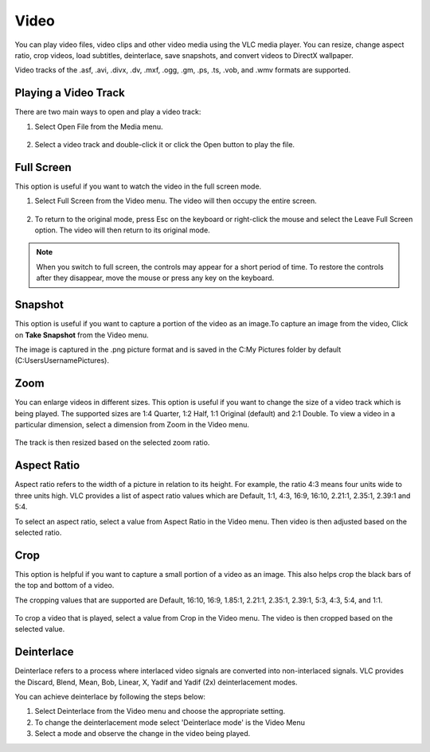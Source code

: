 #####
Video
#####

You can play video files, video clips and other video media using the VLC media player. You can resize, change aspect ratio, crop videos, load subtitles, deinterlace, save snapshots, and convert videos to DirectX wallpaper.

Video tracks of the .asf, .avi, .divx, .dv, .mxf, .ogg, .gm, .ps, .ts, .vob, and .wmv formats are supported.

*********************
Playing a Video Track
*********************

There are two main ways to open and play a video track:

1. Select Open File from the Media menu.

.. figure::  /static/images/userguides/open_file.PNG
   :align:   center

2. Select a video track and double-click it or click the Open button to play the file. 

.. figure::  /static/images/userguides/movie.PNG
   :align:   center

***********
Full Screen
***********

This option is useful if you want to watch the video in the full screen mode.

1. Select Full Screen from the Video menu. The video will then occupy the entire screen.

.. figure::  /static/images/userguides/fullscreen.PNG
   :align:   center

2. To return to the original mode, press Esc on the keyboard or right-click the mouse and select the Leave Full Screen option. The video will then return to its original mode.

.. note:: When you switch to full screen, the controls may appear for a short period of time. To restore the controls after they disappear, move the mouse or press any key on the keyboard.

********
Snapshot
********

This option is useful if you want to capture a portion of the video as an image.To capture an image from the video, Click on **Take Snapshot** from the Video menu.

The image is captured in the .png picture format and is saved in the C:\My Pictures folder by default (C:\Users\Username\Pictures).

.. figure::  /static/images/userguides/snapshot.PNG
   :align:   center

****
Zoom
****

You can enlarge videos in different sizes. This option is useful if you want to change the size of a video track which is being played. 
The supported sizes are 1:4 Quarter, 1:2 Half, 1:1 Original (default) and 2:1 Double. To view a video in a particular dimension, select a dimension from Zoom in the Video menu. 

.. figure::  /static/images/userguides/zoom.PNG
   :align:   center

The track is then resized based on the selected zoom ratio.

************
Aspect Ratio
************

Aspect ratio refers to the width of a picture in relation to its height. For example, the ratio 4:3 means four units wide to three units high. VLC provides a list of aspect ratio values which are Default, 1:1, 4:3, 16:9, 16:10, 2.21:1, 2.35:1, 2.39:1 and 5:4.

To select an aspect ratio, select a value from Aspect Ratio in the Video menu. Then video is then adjusted based on the selected ratio.

.. figure::  /static/images/userguides/aspect_ratio.PNG
   :align:   center

****
Crop
****

This option is helpful if you want to capture a small portion of a video as an image. This also helps crop the black bars of the top and bottom of a video.

The cropping values that are supported are Default, 16:10, 16:9, 1.85:1, 2.21:1, 2.35:1, 2.39:1, 5:3, 4:3, 5:4, and 1:1.

.. figure::  /static/images/userguides/crop.PNG
   :align:   center

To crop a video that is played, select a value from Crop in the Video menu. The video is then cropped based on the selected value.

***********
Deinterlace
***********

Deinterlace refers to a process where interlaced video signals are converted into non-interlaced signals. 
VLC provides the Discard, Blend, Mean, Bob, Linear, X, Yadif and Yadif (2x) deinterlacement modes.

.. only:: builder_html and (not singlehtml)

   .. container:: tocdescr

      .. container:: descr

         .. figure::  /static/images/userguides/deinterlace.PNG

      .. container:: descr

         .. figure:: /static/images/userguides/deinterlace_mode.PNG

.. only:: latex or epub or singlehtml

You can achieve deinterlace by following the steps below:

1. Select Deinterlace from the Video menu and choose the appropriate setting.
2. To change the deinterlacement mode select 'Deinterlace mode' is the Video Menu
3. Select a mode and observe the change in the video being played.